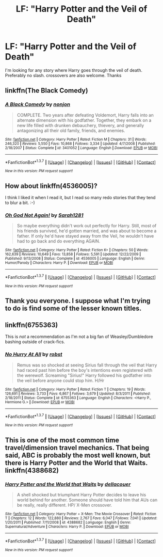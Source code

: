 #+TITLE: LF: "Harry Potter and the Veil of Death"

* LF: "Harry Potter and the Veil of Death"
:PROPERTIES:
:Author: Pete91888
:Score: 7
:DateUnix: 1455125353.0
:DateShort: 2016-Feb-10
:FlairText: Request
:END:
I'm looking for any story where Harry goes through the veil of death. Preferably no slash. crossovers are also welcome. Thanks


** linkffn(The Black Comedy)
:PROPERTIES:
:Score: 5
:DateUnix: 1455129295.0
:DateShort: 2016-Feb-10
:END:

*** [[http://www.fanfiction.net/s/3401052/1/][*/A Black Comedy/*]] by [[https://www.fanfiction.net/u/649528/nonjon][/nonjon/]]

#+begin_quote
  COMPLETE. Two years after defeating Voldemort, Harry falls into an alternate dimension with his godfather. Together, they embark on a new life filled with drunken debauchery, thievery, and generally antagonizing all their old family, friends, and enemies.
#+end_quote

^{/Site/: [[http://www.fanfiction.net/][fanfiction.net]] *|* /Category/: Harry Potter *|* /Rated/: Fiction M *|* /Chapters/: 31 *|* /Words/: 246,320 *|* /Reviews/: 5,550 *|* /Favs/: 10,868 *|* /Follows/: 3,334 *|* /Updated/: 4/7/2008 *|* /Published/: 2/18/2007 *|* /Status/: Complete *|* /id/: 3401052 *|* /Language/: English *|* /Download/: [[http://www.p0ody-files.com/ff_to_ebook/ffn-bot/index.php?id=3401052&source=ff&filetype=epub][EPUB]] or [[http://www.p0ody-files.com/ff_to_ebook/ffn-bot/index.php?id=3401052&source=ff&filetype=mobi][MOBI]]}

--------------

*FanfictionBot*^{1.3.7} *|* [[[https://github.com/tusing/reddit-ffn-bot/wiki/Usage][Usage]]] | [[[https://github.com/tusing/reddit-ffn-bot/wiki/Changelog][Changelog]]] | [[[https://github.com/tusing/reddit-ffn-bot/issues/][Issues]]] | [[[https://github.com/tusing/reddit-ffn-bot/][GitHub]]] | [[[https://www.reddit.com/message/compose?to=%2Fu%2Ftusing][Contact]]]

^{/New in this version: PM request support!/}
:PROPERTIES:
:Author: FanfictionBot
:Score: 1
:DateUnix: 1455129418.0
:DateShort: 2016-Feb-10
:END:


** How about linkffn(4536005)?

I think I liked it when I read it, but I read so many redo stories that they tend to blur a bit. :-)
:PROPERTIES:
:Author: AnaS191
:Score: 2
:DateUnix: 1455126486.0
:DateShort: 2016-Feb-10
:END:

*** [[http://www.fanfiction.net/s/4536005/1/][*/Oh God Not Again!/*]] by [[https://www.fanfiction.net/u/674180/Sarah1281][/Sarah1281/]]

#+begin_quote
  So maybe everything didn't work out perfectly for Harry. Still, most of his friends survived, he'd gotten married, and was about to become a father. If only he'd have stayed away from the Veil, he wouldn't have had to go back and do everything AGAIN.
#+end_quote

^{/Site/: [[http://www.fanfiction.net/][fanfiction.net]] *|* /Category/: Harry Potter *|* /Rated/: Fiction K+ *|* /Chapters/: 50 *|* /Words/: 162,639 *|* /Reviews/: 10,649 *|* /Favs/: 13,858 *|* /Follows/: 5,591 *|* /Updated/: 12/22/2009 *|* /Published/: 9/13/2008 *|* /Status/: Complete *|* /id/: 4536005 *|* /Language/: English *|* /Genre/: Humor/Parody *|* /Characters/: Harry P. *|* /Download/: [[http://www.p0ody-files.com/ff_to_ebook/ffn-bot/index.php?id=4536005&source=ff&filetype=epub][EPUB]] or [[http://www.p0ody-files.com/ff_to_ebook/ffn-bot/index.php?id=4536005&source=ff&filetype=mobi][MOBI]]}

--------------

*FanfictionBot*^{1.3.7} *|* [[[https://github.com/tusing/reddit-ffn-bot/wiki/Usage][Usage]]] | [[[https://github.com/tusing/reddit-ffn-bot/wiki/Changelog][Changelog]]] | [[[https://github.com/tusing/reddit-ffn-bot/issues/][Issues]]] | [[[https://github.com/tusing/reddit-ffn-bot/][GitHub]]] | [[[https://www.reddit.com/message/compose?to=%2Fu%2Ftusing][Contact]]]

^{/New in this version: PM request support!/}
:PROPERTIES:
:Author: FanfictionBot
:Score: 2
:DateUnix: 1455126539.0
:DateShort: 2016-Feb-10
:END:


** Thank you everyone. I suppose what I'm trying to do is find some of the lesser known titles.
:PROPERTIES:
:Author: Pete91888
:Score: 2
:DateUnix: 1455131983.0
:DateShort: 2016-Feb-10
:END:


** linkffn(6755363)

This is /not/ a recommendation as I'm not a big fan of Weasley/Dumbledore bashing outside of crack-fics.
:PROPERTIES:
:Author: MacsenWledig
:Score: 1
:DateUnix: 1455128251.0
:DateShort: 2016-Feb-10
:END:

*** [[http://www.fanfiction.net/s/6755363/1/][*/No Hurry At All/*]] by [[https://www.fanfiction.net/u/1451358/robst][/robst/]]

#+begin_quote
  Remus was so shocked at seeing Sirius fall through the veil that Harry had raced past him before the boy's intentions even registered with the werewolf. Screaming "Sirius!" Harry followed his godfather into the veil before anyone could stop him. H/Hr
#+end_quote

^{/Site/: [[http://www.fanfiction.net/][fanfiction.net]] *|* /Category/: Harry Potter *|* /Rated/: Fiction T *|* /Chapters/: 19 *|* /Words/: 126,691 *|* /Reviews/: 3,733 *|* /Favs/: 6,867 *|* /Follows/: 3,679 *|* /Updated/: 8/3/2011 *|* /Published/: 2/18/2011 *|* /Status/: Complete *|* /id/: 6755363 *|* /Language/: English *|* /Characters/: <Harry P., Hermione G.> *|* /Download/: [[http://www.p0ody-files.com/ff_to_ebook/ffn-bot/index.php?id=6755363&source=ff&filetype=epub][EPUB]] or [[http://www.p0ody-files.com/ff_to_ebook/ffn-bot/index.php?id=6755363&source=ff&filetype=mobi][MOBI]]}

--------------

*FanfictionBot*^{1.3.7} *|* [[[https://github.com/tusing/reddit-ffn-bot/wiki/Usage][Usage]]] | [[[https://github.com/tusing/reddit-ffn-bot/wiki/Changelog][Changelog]]] | [[[https://github.com/tusing/reddit-ffn-bot/issues/][Issues]]] | [[[https://github.com/tusing/reddit-ffn-bot/][GitHub]]] | [[[https://www.reddit.com/message/compose?to=%2Fu%2Ftusing][Contact]]]

^{/New in this version: PM request support!/}
:PROPERTIES:
:Author: FanfictionBot
:Score: 1
:DateUnix: 1455128275.0
:DateShort: 2016-Feb-10
:END:


** This is one of the most common time travel/dimension travel mechanics. That being said, ABC is probably the most well known, but there is Harry Potter and the World that Waits. linkffn(4388682)
:PROPERTIES:
:Author: Lord_Anarchy
:Score: 1
:DateUnix: 1455134255.0
:DateShort: 2016-Feb-10
:END:

*** [[http://www.fanfiction.net/s/4388682/1/][*/Harry Potter and the World that Waits/*]] by [[https://www.fanfiction.net/u/866927/dellacouer][/dellacouer/]]

#+begin_quote
  A shell shocked but triumphant Harry Potter decides to leave his world behind for another. Someone should have told him that AUs can be really, really different. HP/ X-Men crossover.
#+end_quote

^{/Site/: [[http://www.fanfiction.net/][fanfiction.net]] *|* /Category/: Harry Potter + X-Men: The Movie Crossover *|* /Rated/: Fiction T *|* /Chapters/: 12 *|* /Words/: 122,880 *|* /Reviews/: 2,767 *|* /Favs/: 6,047 *|* /Follows/: 7,041 *|* /Updated/: 1/20/2011 *|* /Published/: 7/11/2008 *|* /id/: 4388682 *|* /Language/: English *|* /Genre/: Supernatural/Adventure *|* /Characters/: Harry P. *|* /Download/: [[http://www.p0ody-files.com/ff_to_ebook/ffn-bot/index.php?id=4388682&source=ff&filetype=epub][EPUB]] or [[http://www.p0ody-files.com/ff_to_ebook/ffn-bot/index.php?id=4388682&source=ff&filetype=mobi][MOBI]]}

--------------

*FanfictionBot*^{1.3.7} *|* [[[https://github.com/tusing/reddit-ffn-bot/wiki/Usage][Usage]]] | [[[https://github.com/tusing/reddit-ffn-bot/wiki/Changelog][Changelog]]] | [[[https://github.com/tusing/reddit-ffn-bot/issues/][Issues]]] | [[[https://github.com/tusing/reddit-ffn-bot/][GitHub]]] | [[[https://www.reddit.com/message/compose?to=%2Fu%2Ftusing][Contact]]]

^{/New in this version: PM request support!/}
:PROPERTIES:
:Author: FanfictionBot
:Score: 1
:DateUnix: 1455134274.0
:DateShort: 2016-Feb-10
:END:
